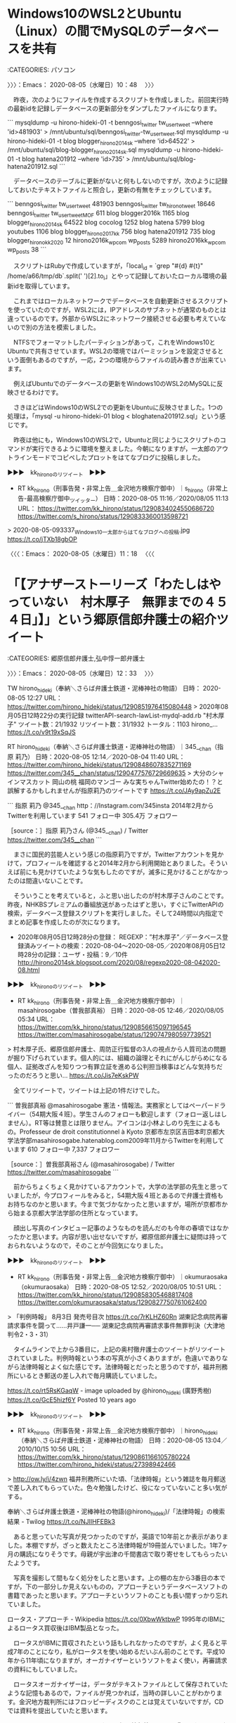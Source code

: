 * Windows10のWSL2とUbuntu（Linux）の間でMySQLのデータベースを共有
  :LOGBOOK:
  CLOCK: [2020-08-05 水 10:48]--[2020-08-05 水 11:18] =>  0:30
  :END:

:CATEGORIES: パソコン

〉〉〉：Emacs： 2020-08-05（水曜日）10：48　 〉〉〉

　昨夜，次のようにファイルを作成するスクリプトを作成しました。前回実行時の最新idを記録しデータベースの更新部分をダンプしたファイルになります。

```
mysqldump -u hirono-hideki-01  -t benngosi_twitter tw_user_tweet --where 'id>481903'  > /mnt/ubuntu/sql/benngosi_twitter-tw_user_tweet.sql
mysqldump -u hirono-hideki-01  -t blog blogger_hirono2014sk --where 'id>64522'  > /mnt/ubuntu/sql/blog-blogger_hirono2014sk.sql
mysqldump -u hirono-hideki-01  -t blog hatena201912 --where 'id>735'  > /mnt/ubuntu/sql/blog-hatena201912.sql
```

　データベースのテーブルに更新がないと何もしないのですが，次のように記録しておいたテキストファイルと照合し，更新の有無をチェックしています。

```
benngosi_twitter tw_user_tweet 481903
benngosi_twitter tw_hirono_tweet 18646
benngosi_twitter tw_user_tweet_MOF 611
blog blogger2016k 1165
blog blogger_hirono2014sk 64522
blog cocolog 1252
blog hatena 5799
blog youtubes 1106
blog blogger_hirono2017kk 756
blog hatena201912 735
blog blogger_hironokk2020 12
hirono2016k_wpcom wp_posts 5289
hirono2016kk_wpcom wp_posts 38
```

　スクリプトはRubyで作成していますが，「local_id =  `grep "#{d} #{t}" /home/a66/tmp/db`.split(' ')[2].to_i」とやって記録しておいたローカル環境の最新idを取得しています。

　これまではローカルネットワークでデータベースを自動更新させるスクリプトを使っていたのですが，WSL2には，IPアドレスのサブネットが通常のものとは違っているのです。外部からWSL2にネットワーク接続させる必要も考えていないので別の方法を模索しました。

　NTFSでフォーマットしたパーティションがあって，これをWindows10とUbuntuで共有させています。WSL2の環境ではパーミッションを設定させるという面倒もあるのですが，一応，2つの環境からファイルの読み書きが出来ています。

　例えばUbuntuでのデータベースの更新をWindows10のWSL2のMySQLに反映させるわけです。

　さきほどはWindows10のWSL2での更新をUbuntuに反映させました。1つの処理は，「mysql -u hirono-hideki-01 blog < bloghatena201912.sql」という感じです。

　昨夜は他にも，Windows10のWSL2で，Ubuntuと同じようにスクリプトのコマンドが実行できるように環境を整えました。今朝になりますが，一太郎のアウトラインモードでコピペしたプロットをはてなブログに投稿しました。

▶▶▶　kk_hironoのリツイート　▶▶▶  

- RT kk_hirono（刑事告発・非常上告＿金沢地方検察庁御中）｜s_hirono（非常上告-最高検察庁御中_ツイッター） 日時：2020-08-05 11:16／2020/08/05 11:13 URL： https://twitter.com/kk_hirono/status/1290834024550686720 https://twitter.com/s_hirono/status/1290833360013598721  

> 2020-08-05-093337_Windows10一太郎からはてなブログへの投稿.jpg https://t.co/jTXb18gbOP  

〈〈〈：Emacs： 2020-08-05（水曜日）11：18 　〈〈〈

* 「【アナザーストーリーズ「わたしはやっていない　村木厚子　無罪までの４５４日」】」という郷原信郎弁護士の紹介ツイート
  :LOGBOOK:
  CLOCK: [2020-08-05 水 12:33]--[2020-08-05 水 13:38] =>  1:05
  :END:

:CATEGORIES: 郷原信郎弁護士,弘中惇一郎弁護士

〉〉〉：Emacs： 2020-08-05（水曜日）12：33　 〉〉〉

TW hirono_hideki（奉納＼さらば弁護士鉄道・泥棒神社の物語） 日時： 2020-08-05 12:27 URL： https://twitter.com/hirono_hideki/status/1290851976415080448
> 2020年08月05日12時22分の実行記録 \n twitterAPI-search-lawList-mydql-add.rb "村木厚子" \n ツイート数：21/1932 リツイート数：31/1932 トータル：1103 \n hirono_… https://t.co/v9t19xSqJS

RT hirono_hideki（奉納＼さらば弁護士鉄道・泥棒神社の物語）｜345__chan（指原 莉乃） 日時：2020-08-05 12:14／2020-08-04 11:40 URL： https://twitter.com/hirono_hideki/status/1290848607835271169 https://twitter.com/345__chan/status/1290477576729669635
> 大分のシャインマスカット \n 岡山の桃 \n 福岡のマンゴー \n  \n みな実ちゃんTwitter始めたの！？と誤解するかもしれませんが指原莉乃のツイートです https://t.co/JAy9apZu2E

```
指原 莉乃
@345__chan
http：//Instagram.com/345insta
2014年2月からTwitterを利用しています
541 フォロー中
305.4万 フォロワー

［source：］指原 莉乃さん (@345__chan) / Twitter https://twitter.com/345__chan
```

　まさに国民的芸能人という感じの指原莉乃ですが，Twitterアカウントを見かけて，プロフィールを確認すると2014年2月から利用開始とありました。そういえば前にも見かけていたような気もしたのですが，滅多に見かけることがなかったのは間違いないことです。

　そういうことを考えていると，ふと思い出したのが村木厚子さんのことです。昨夜，NHKBSプレミアムの番組放送があったはずと思い，すぐにTwitterAPIの検索，データベース登録スクリプトを実行しました。そして24時間以内指定でまとめ記事を作成したのが次になります。

 - 2020年08月05日12時28分の登録： REGEXP：”村木厚子”／データベース登録済みツイートの検索：2020-08-04〜2020-08-05／2020年08月05日12時28分の記録：ユーザ・投稿：9／10件 http://hirono2014sk.blogspot.com/2020/08/regexp2020-08-042020-08.html

▶▶▶　kk_hironoのリツイート　▶▶▶  

- RT kk_hirono（刑事告発・非常上告＿金沢地方検察庁御中）｜masahirosogabe（曽我部真裕） 日時：2020-08-05 12:46／2020/08/05 05:34 URL： https://twitter.com/kk_hirono/status/1290856615097196545 https://twitter.com/masahirosogabe/status/1290747980597739521  

> 村木厚子氏、郷原信郎弁護士、周防正行監督の3人の視点から人質司法の問題が掘り下げられています。個人的には、組織の論理とそれにがんじがらめになる個人、証拠改ざんを知りつつ有罪立証を進める公判担当検事はどんな気持ちだったのだろうと思い… https://t.co/Jis7eKskPW  

　全てリツイートで，ツイートは上記の1件だけでした。

```
曽我部真裕
@masahirosogabe
憲法・情報法。実務家としてはペーパードライバー（54期大阪４班）。学生さんのフォローも歓迎します（フォロー返しはしません）。RT等は賛意とは限りません。アイコンは小林よしのり先生によるもの。Professeur de droit constitutionnel à Kyoto
京都市左京区吉田本町京都大学法学部masahirosogabe.hatenablog.com2009年11月からTwitterを利用しています
610 フォロー中
7,337 フォロワー

［source：］曽我部真裕さん (@masahirosogabe) / Twitter https://twitter.com/masahirosogabe
```

　前からちょくちょく見かけているアカウントで，大学の法学部の先生と思っていましたが，今プロフィールをみると，54期大阪４班とあるので弁護士資格もお持ちなのかと思います。今まで気づかなかったと思いますが，場所が京都市から始まる京都大学法学部の住所となっています。

　顔出し写真のインタビュー記事のようなものを読んだのも今年の春頃ではなかったかと思います。内容が思い出せないですが，郷原信郎弁護士に疑問は持っておられないようなので，そのことが今回気になりました。

▶▶▶　kk_hironoのリツイート　▶▶▶  

- RT kk_hirono（刑事告発・非常上告＿金沢地方検察庁御中）｜okumuraosaka（okumuraosaka） 日時：2020-08-05 12:52／2020/08/05 10:51 URL： https://twitter.com/kk_hirono/status/1290858305468817408 https://twitter.com/okumuraosaka/status/1290827750761062400  

> 「判例時報」 8月3日 発売号目次 https://t.co/7rKLHZ60Rn  湖東記念病院再審請求事件を闘って……井戸謙一──  湖東記念病院再審請求事件無罪判決（大津地判令2・3・31）  

　タイムラインで上から3番目に，上記の奥村徹弁護士のツイートがリツイートされていました。判例時報という本の写真が小さくありますが，色違いでありながら法律時報とよく似た感じです。法律時報とだったと思うのですが，福井刑務所にいるとき郵送の差し入れで毎月購読していました。

https://t.co/rt5RsKGaqW - image uploaded by @hirono_hideki (廣野秀樹) https://t.co/GcE5hizf6Y Posted 10 years ago

▶▶▶　kk_hironoのリツイート　▶▶▶  

- RT kk_hirono（刑事告発・非常上告＿金沢地方検察庁御中）｜hirono_hideki（奉納＼さらば弁護士鉄道・泥棒神社の物語） 日時：2020-08-05 13:04／2010/10/15 10:56 URL： https://twitter.com/kk_hirono/status/1290861166105780224 https://twitter.com/hirono_hideki/status/27398942466  

> http://ow.ly/i/4zwn 福井刑務所にいた頃、「法律時報」という雑誌を毎月郵送で差し入れてもらっていた。色々勉強したけど、役になっていないこと多い気がする。  

奉納＼さらば弁護士鉄道・泥棒神社の物語(@hirono_hideki)/「法律時報」の検索結果 - Twilog https://t.co/NJlIHFEBk3

　あると思っていた写真が見つかったのですが，英語で10年前とか表示がありました。本棚ですが，ざっと数えたところ法律時報が19冊並んでいました。1年7ヶ月の購読になりそうです。母親が宇出津の千間書店で取り寄せをしてもらったいたようです。

　写真を撮影して間もなく処分をしたと思います。上の棚の左から3番目の本ですが，下の一部分しか見えないものの，アプローチというデータベースソフトの書籍であったと思います。アプローチというソフトのことも長い間すっかり忘れていました。

ロータス・アプローチ - Wikipedia https://t.co/0XbwWktbwP 1995年のIBMによるロータス買収後はIBM製品となった。

　ロータスがIBMに買収されたという話もしれなかったのですが，よく見ると平成7年のことになり，私がロータスを使い始めるだいぶん前のことです。平成10年から11年頃になりますが，オーガナイザーというソフトをよく使い，再審請求の資料にもしていました。

　ロータスオーガナイザーは，データがテキストファイルとして保存されていたような記憶もあるので，ファイルが見つかれば，当時の詳しいことがわかります。金沢地方裁判所にはフロッピーディスクのことは覚えていないですが，CDでは資料を提出していたと思います。

https://t.co/DdXwYnTnDU：ロータス、個人情報管理ソフト『ロータス オーガナイザー 2000』を発売 https://t.co/jYzIXe6eB8 1999年03月12日 00時00分更新

　時刻は13時31分です。戻るつもりで曽我部真裕さんのタイムラインを表示していたタブを選択して気がついたのですが，最上位にあるツイート，これもリツイートですが，川人博弁護士の写真が出ていました。次のツイートです。

▶▶▶　kk_hironoのリツイート　▶▶▶  

- RT kk_hirono（刑事告発・非常上告＿金沢地方検察庁御中）｜bengo4com_times（弁護士ドットコムタイムズ） 日時：2020-08-05 13:33／2020/08/05 12:13 URL： https://twitter.com/kk_hirono/status/1290868464899350528 https://twitter.com/bengo4com_times/status/1290848256407113729  

> 「判例通説にはおかしなものがたくさんあるの。自分の正義感や自分のリーガルマインドでおかしいと思ったことに関しては、通説を変えるために闘う」 https://t.co/9NP56OIHBN  

* 「過労死問題に取り組み国と社会を変えた四半世紀　川人博弁護士ロングインタビュー　-　弁護士ドットコム」という2020年08月05日の記事
  :LOGBOOK:
  CLOCK: [2020-08-05 水 13:38]--[2020-08-05 水 21:41] =>  8:03
  :END:

:CATEGORIES: 川人博弁護士,過労死

〉〉〉：Emacs： 2020-08-05（水曜日）13：38　 〉〉〉

過労死問題に取り組み国と社会を変えた四半世紀　川人博弁護士ロングインタビュー - 弁護士ドットコム https://t.co/6PwKv8GHWH

　時刻は13時51分です。記事を一通り読み終えました。いろいろと思うところのある記事ですが，ずっと前からテレビで見かけるなどし，大きな問題性を感じてきた川人博弁護士です。過労死の問題が昭和63年頃からあるというのも意外でした。

　あと2,3日前に見かけたばかりだったのですが，除斥期間の最高裁判決，前に見た記事には過去に2例だけと見たように思いますが，その１つが川人博弁護士の担当で，女性の遺体が20年間庭に埋められていたという事件だったようです。

20年間 遺体 女性　庭 - Google 検索 https://t.co/Q19loHr4Qd

　簡単な検索ではなかったですが，上記の検索の4件目に情報がありました。

```
しかし、事件から26年後の2004年8月21日、女性教師の最後の目撃者である元警備員の男性Wが警視庁綾瀬警察署に出頭して殺害を自首、事件の全容が判明した。Wは自首の動機は良心の呵責ではなく、遺体を隠匿していた元の自宅が道路拡張のための土地区画整理の対象となり、家が取り壊される予定だったので、事件が発覚すると思ったからと述べた。またWは、「高齢の夫婦二人暮しで移転できない」として、警察への出頭直前まで強硬に立退きを拒んでいた。

［source：］足立区女性教師殺人事件 - Wikipedia https://ja.wikipedia.org/wiki/%E8%B6%B3%E7%AB%8B%E5%8C%BA%E5%A5%B3%E6%80%A7%E6%95%99%E5%B8%AB%E6%AE%BA%E4%BA%BA%E4%BA%8B%E4%BB%B6
```

　「　警視庁綾瀬警察署に出頭して殺害を自首、事件の全容が判明した。Wは自首の動機は良心の呵責ではなく、遺体を隠匿していた元の自宅が道路拡張のための土地区画整理の対象となり、家が取り壊される予定だったので、事件が発覚すると思ったからと述べた。」とあります。

```
遺族は元警備員の男性Wに対して民事訴訟を起こした。2006年9月26日、東京地方裁判所はWの行為を「殺人」（1978年時点）と「遺体の隠匿」（2004年時点）に分けて検討した上で、「殺人」については民事上でも時効が成立しており（不法行為（殺害）後20年の除斥期間の経過）、女性教師の遺体を頻繁に移動させていた「遺体の隠匿」についてのみWの責任を認定して330万円の賠償を命じた判決を言い渡した［1］。

これに対し、東京高等裁判所は2008年1月31日、上記地裁判決を破棄し、Wによって「遺体の隠匿」され続けたために「殺人」が判明しない中で「殺人」を基点として除斥期間を認めることが「著しく正義・公平の理念に反する」場合など一定の条件下においては除斥期間の効果は排除されるとして、「殺人」と「遺体の隠匿」を一連の行為と認定したことで、「殺人」についてもWの責任を認め、約4255万円の支払いを命じる判決を言い渡した［2］。2009年4月28日、最高裁判所は、Wの上告を退け［3］、判決が確定した。

［source：］足立区女性教師殺人事件 - Wikipedia https://ja.wikipedia.org/wiki/%E8%B6%B3%E7%AB%8B%E5%8C%BA%E5%A5%B3%E6%80%A7%E6%95%99%E5%B8%AB%E6%AE%BA%E4%BA%BA%E4%BA%8B%E4%BB%B6
```

　「約4255万円の支払いを命じる判決を言い渡した［2］。2009年4月28日、最高裁判所は、Wの上告を退け［3］、判決が確定した。」とありますが，川人博弁護士の名前はありません。

　前に読んだ記事のことが思い出せないのですが，2,3日前のことと思います。手がかりは残っていると思います。

除斥　最高裁 - Google 検索 https://t.co/yu3reyWQFr

　一週間前というオプション指定をしているのですが，情報は見つからず，手がかりになると思っていたTwilogも痕跡が見当たりませんでした。

▶▶▶　kk_hironoのリツイート　▶▶▶  

- RT kk_hirono（刑事告発・非常上告＿金沢地方検察庁御中）｜hirono_hideki（奉納＼さらば弁護士鉄道・泥棒神社の物語） 日時：2020-08-05 14:17／2020/07/31 16:49 URL： https://twitter.com/kk_hirono/status/1290879669076504576 https://twitter.com/hirono_hideki/status/1289105865522286592  

> 「請求権、既に消滅」 形式論で被害者の訴え一蹴　強制不妊訴訟：東京新聞 TOKYO Web https://t.co/gcCzSaKswk これまでに最高裁が除斥期間の例外を認めたのはわずか２件。殺人事件の遺族が２６年間、事件発生… https://t.co/Bl20suJUhO  

奉納＼さらば弁護士鉄道・泥棒神社の物語(@hirono_hideki)/「除斥」の検索結果 - Twilog https://t.co/gq7Hrd9z3t

　見つけることが出来たのですが，東京新聞の記事とは意外でした。記事は7月11日とありますが，手がかりの発見となったツイートは7月31日16時49分とあります。3,4日まで今月に入ってからとばかり思っていたのですが，6日前になります。

　強制不妊訴訟の記事ですが，東京ミネルヴァ法律事務所の被害者弁護団の団長，仙台市の弁護士の名前で検索していると，この強制不妊訴訟の原告弁護団団長という情報が出てきたのです。あのときは紀藤正樹弁護士のことを多く取り上げていました。

```
◆最高裁が例外を求めたのは２件だけ
　しかし、これまでに最高裁が除斥期間の例外を認めたのはわずか２件。殺人事件の遺族が２６年間、事件発生すら知らなかったケースと、予防接種の後遺症で寝たきりになり、２２年間訴訟を起こせなかったケースだけだ。
　判決後、東京・霞が関の司法記者クラブで会見した全国優生保護法被害弁護団の新里宏二共同代表は「被害者は国から『不要な人』とラベリングされていたんです。そんな状況下で被害を言い出せるわけがない。なぜ提訴できなかったのか、被害や加害の実態を全く見ていない判決だ」と批判した。
　旧優生保護法から障害者差別にあたる条文を削除し、母体保護法に改正されたのは２０年以上前の１９９６年。最後の手術は９６年で、除斥期間が一律に適用されるならば賠償を認められる人はいなくなる。
　旧法に詳しい東京大大学院の市野川容孝教授（医療社会学）は「本人には分からせない形で手術を強制していた旧法の特殊性を踏まえ、除斥期間の対象から外すべきだ」と強調する。

［source：］「請求権、既に消滅」 形式論で被害者の訴え一蹴　強制不妊訴訟：東京新聞 TOKYO Web https://www.tokyo-np.co.jp/article/38971
```

　「これまでに最高裁が除斥期間の例外を認めたのはわずか２件。殺人事件の遺族が２６年間、事件発生すら知らなかったケースと、予防接種の後遺症で寝たきりになり、２２年間訴訟を起こせなかったケースだけだ。」とあります。

　「判決後、東京・霞が関の司法記者クラブで会見した全国優生保護法被害弁護団の新里宏二共同代表は「被害者は国から『不要な人』とラベリングされていたんです。そんな状況下で被害を言い出せるわけがない。」に名前のある新里宏二弁護士が，この時の検索ワードでした。

　過労死のテレビニュースがあると大抵の場合，川人博弁護士が出てきます。１つ例外があって昨年の12月だったと思うのですが，兵庫県の過労自殺の被害者の問題に，神奈川県の嶋﨑量弁護士がテレビに出ていました。

▶▶▶　kk_hironoのリツイート　▶▶▶  

- RT kk_hirono（刑事告発・非常上告＿金沢地方検察庁御中）｜s_hirono（非常上告-最高検察庁御中_ツイッター） 日時：2020-08-05 14:33／2019/12/19 14:03 URL： https://twitter.com/kk_hirono/status/1290883640428072961 https://twitter.com/s_hirono/status/1207526901096439808  

> 2019-12-18_232147＿テレビの画面・zero・三菱電機　新入社員自殺　遺族側の代理人　嶋﨑量弁護士.jpg https://t.co/cn64z5lZfM  

非常上告-最高検察庁御中_ツイッター(@s_hirono)/「嶋﨑量 テレビ」の検索結果 - Twilog https://t.co/BOfYfom49M

　まったくの記憶の混同で取り違えなのか，このあと確認しますが新入社員自殺問題はユニチカなのかと思っていました。三菱電機と嶋﨑量弁護士が映るテレビ画面の写真にあります。たまたまのうつり方と思いますが，他の写真や動画とは別人に見える嶋﨑量弁護士となっています。

ユニチカ　問題　社員 - Google 検索 https://t.co/zMeTDW10l4

　ユニチカの労働問題というのは見当たらず，私個人の勘違いだったようです。昭和59年当時，兵庫県の尼崎市で大きな看板のあるユニチカを見ていたという記憶があったのですが，これも違った社会かもしれません。動物園のような住所がその付近にありました。

```
ユニチカ株式会社（英： UNITIKA LTD.）は、本店を兵庫県尼崎市に、本社を大阪市中央区と東京都中央区に置く、日本の繊維メーカーである。近年は繊維事業だけでなく高分子事業・機能材事業などにも進出している。三菱UFJ銀行系みどり会メンバー。

［source：］ユニチカ - Wikipedia https://ja.wikipedia.org/wiki/%E3%83%A6%E3%83%8B%E3%83%81%E3%82%AB
```

　ユニチカは兵庫県尼崎市が本店とありました。Wikipediaのページを開く前にGoogle検索の要約で目に入ったものです。繊維事業とありますが，金沢市も以前は繊維業が多く，昭和59年にはすっかり衰退したと聞きながら，何度か繊維の仕事で荷物を運ぶこともありました。

大物駅 - Google マップ https://t.co/9Sbqd3rVfR

　駅のことは記憶にないですが，広い道路で大物というのが割と強く印象に残っています。そこには道路沿いに大きな会社か工場があったと思います。「だいもつ」と読むのは今回初めて知ったと思いますが，大きな動物園が近くにありそうなところでもありました。

```
祭神［編集］

拝殿・扁額　祭神名が記されている。
社号を若宮と称した頃の主祭神は、勧請した厳島神社と同じ市杵島姫命であったと伝えられている［1］。その後前述の通り大物主となり、交通の守り神として宗像三柱神が祀られている［2］。

主祭神：大物主大神　配神：市杵島姫命、田心姫命、湍津姫命
境内相殿社4社

［source：］大物主神社 - Wikipedia https://ja.wikipedia.org/wiki/%E5%A4%A7%E7%89%A9%E4%B8%BB%E7%A5%9E%E7%A4%BE
```

　広い道路沿いに大きな会社か工場がないかとGoogleマップでみたいたところ，大物主神社がみえました。初めて知る神社の名称ですが，七尾市の大地主神社と名称が似ています。配神というのは初めて見た気がするのですが，宗像三女神となっています。

〈〈〈：Linux Emacs： 2020-08-05（水曜日）21：39 　〈〈〈

* 市川寛弁護士のタイムラインで知った，「元検事。２児の育児中。現在は夫の医院経営に参画。産業カウンセラー。」とプロフィールにあるTwitterアカウント
  :LOGBOOK:
  CLOCK: [2020-08-05 水 21:41]--[2020-08-06 木 01:51] =>  4:10
  :END:

:CATEGORIES: 元検事,市川寛弁護士

〉〉〉：Emacs： 2020-08-05（水曜日）21：41　 〉〉〉

　初めてみたTwitterアカントと思ったのですが，前に１つツイートの記録がTwilogにありました。プロフィールをみた記憶はないですが，プロフィールの名前が「ゆず」となっていて，果実のゆずと歌手のゆずのことも思い出します。

▶▶▶　kk_hironoのリツイート　▶▶▶  

- RT kk_hirono（刑事告発・非常上告＿金沢地方検察庁御中）｜Ilias0322（京都情報局） 日時：2020-08-05 21:44／2020/06/29 15:10 URL： https://twitter.com/kk_hirono/status/1290992104680767489 https://twitter.com/Ilias0322/status/1277484449614053377  

> 滋賀県警本部長「西山さんに大きな負担、大変申し訳ない」 湖東病院再審無罪で初の謝罪 https://t.co/Y1cPHqfs5X #kyoto  

　初めてみたTwitterアカントと思ったのですが，前に１つツイートの記録がTwilogにありました。プロフィールをみた記憶はないですが，プロフィールの名前が「ゆず」となっていて，果実のゆずと歌手のゆずのことも思い出します。

奉納＼さらば弁護士鉄道・泥棒神社の物語(@hirono_hideki)/「@motokennmom」の検索結果 - Twilog https://t.co/HYqMoS5EYO

Yahoo!ニュース https://t.co/PfanFRAcvR 指定されたURLは存在しませんでした。 \n  \n URLが正しく入力されていないか、このページが削除された可能性があります。 \n  \n Yahoo!ニューストップへ

```
(py37_env) a66@a66-XTe:~$ dp -p|grep @motokennmom
(py37_env) a66@a66-XTe:~$ dp -p|grep ゆず
 - 2017年10月04日16時19分の登録： ＼ゆずすこ　@zen20151231＼死刑存置論者って、冤罪で死刑執行しちゃっても死刑囚の遺族には補償されるからいいじゃんケラケラていう鬼畜な人達なわけですよね。 http://hirono2014sk.blogspot.com/2017/10/zen20151231.html
 - 2018年04月25日08時45分の登録： ＃ゆずすこ　@zen20151231＃のツイート／法務検察・石川県警察宛参考資料／記録作成措置実行日時：2018年04月25日08時44分 http://hirono2014sk.blogspot.com/2018/04/zen20151231201804250844.html
 - 2019年02月19日23時11分の登録： ＃ゆずすこ　@zen20151231＃のツイート／2018-05-06_1245〜2019-02-19_2238／法務検察・石川県警察宛参考資料／記録作成措置実行日時：2019年02月19日23時11分 http://hirono2014sk.blogspot.com/2019/02/zen201512312018-05-0612452019-02.html
 - 2019年02月19日23時11分の登録： ＼ゆずすこ　@zen20151231＼刑事の場合では危険の現実化とかいうガバガバの規範で被告人をなんとか有罪に持ち込もうとするのに、市民が私権を行使する場面になると「離婚 http://hirono2014sk.blogspot.com/2019/02/zen20151231.html
 - 2019年05月04日15時22分の登録： ＼ゆずすこ　@zen20151231＼最近話題の若手のオラオラ先生、攻撃性が強すぎて、なにかの拍子にいつかそれが自分に向いて自殺したりするのではと気になっている。 http://hirono2014sk.blogspot.com/2019/05/zen20151231.html
 - 2019年05月04日15時28分の登録： ＼ゆずすこ　@zen20151231＼弁護士が弁護士に対して行う懲戒請求は、不法行為にあたらない限り、どのようなものでも批判の対象にはならないと？ http://hirono2014sk.blogspot.com/2019/05/zen20151231_4.html
 - 2019年05月04日15時30分の登録： ＼ゆずすこ　@zen20151231＼自らの政治的主張にそぐわない内容の新聞紙をうんこ紙呼ばわりした弁護士とその弁護士をすぐさま懲戒請求した弁護士、どっちがやばいかという http://hirono2014sk.blogspot.com/2019/05/zen20151231_70.html
 - 2019年05月04日15時31分の登録： ＼ゆずすこ　@zen20151231＼自らの政治的主張にそぐわない内容の新聞紙をうんこ紙呼ばわりした弁護士とその弁護士をすぐさま懲戒請求した弁護士、どっちがやばいかという http://hirono2014sk.blogspot.com/2019/05/zen20151231_16.html
 - 2019年05月21日09時03分の登録： ＼ゆずすこ　@zen20151231＼認めの裁判員裁判事件はわけわからん研修受けた中堅がスティーブ・ジョブスの劣化版の弁論をして裁判員の反感を買うよりも、熱心な若手にやら http://hirono2014sk.blogspot.com/2019/05/zen20151231_21.html
 - 2019年06月09日19時56分の登録： ＼ゆずすこ　@zen20151231＼橋本先生は喜久山先生の懲戒請求に失敗したら自分の登録を抹消すべきだとおもますよ。\n通常訴訟と懲戒請求の重みは格段に違う。それくらい懲 http://hirono2014sk.blogspot.com/2019/06/zen20151231.html
 - 2019年06月09日19時57分の登録： ＼橋本太地（弁護士・あなたのみかた法律事務所）　@kojin_syugi＼ゆずすこさんが、懲戒請求を失敗とみなした場合に、私を、処分を除名に限定した上で懲戒請求すればよい http://hirono2014sk.blogspot.com/2019/06/kojinsyugi_72.html
 - 2019年07月30日20時36分の登録： ＼えび　@ebiben2008＼早い車が来たら道をゆずれば煽られることなんてそんなにないような http://hirono2014sk.blogspot.com/2019/07/ebiben2008.html
 - 2019年07月31日20時53分の登録： ＼ゆずすこ　@zen20151231＼最近話題の薬物事案、検察の立証が足りてないのを見落としていたのなら、弁護人もとってもカッコ悪いのでは。 http://hirono2014sk.blogspot.com/2019/07/zen20151231.html
 - 2019年08月03日10時22分の登録： ＼ゆずすこ　@zen20151231＼令状を担当した裁判官の名前を公開してほしい。 http://hirono2014sk.blogspot.com/2019/08/zen20151231.html
 - 2020年01月13日23時55分の登録： ＼ゆずすこ　@zen20151231＼ことあるのかな？\n会費さえ支払えば、会はまともに運営されるべきというアホが含まれてな？ http://hirono2014sk.blogspot.com/2020/01/zen20151231.html
 - 2020年03月28日22時33分の登録： ＼ゆずすこ　@zen20151231＼深澤諭史さんがリツイート\n￼\nゆずすこ\n@zen20151231\n·\n1時間\n税金を使ってお友達を花見で接待しておいて？ http://hirono2014sk.blogspot.com/2020/03/zen20151231-zen20151231-1.html
```

　確認しましたが，上記のコマンドの実行結果の通り，@motokennmomというTwitterアカウントの記録は確認できませんでした。プロフィールの名前の「ゆず」で検索しても同じです。

▶▶▶　kk_hironoのリツイート　▶▶▶  

- RT kk_hirono（刑事告発・非常上告＿金沢地方検察庁御中）｜zen20151231（ゆずすこ） 日時：2020-08-05 21:58／2020/01/13 00:55 URL： https://twitter.com/kk_hirono/status/1290995522916909057 https://twitter.com/zen20151231/status/1216388276291952640  

> 東弁の人権賞を叩いてる人達って、今までに弁護士会の会務に何か貢献しようと思ったことあるのかな？ 会費さえ支払えば、会はまともに運営されるべきというアホが含まれてな？  

　プロフィールのアイコンですが，今まで小さいまましか見たことがなかったためか，カラフルな毛虫のようなイメージが固定化されていたのですが，カラフルなイグアナのような爬虫類だったようです。たまにしか見かけなかったアカウントですが，その割には記録がされていました。

```
ゆずすこ
@zen20151231
地元の名産品 新米弁護士 多重会務を難なくこなし、裁判所職員(裁判官は当然に除く)に愛される弁護士に私はなりたい
2015年12月からTwitterを利用しています
961 フォロー中
806 フォロワー

［source：］(1) ゆずすこさん (@zen20151231) / Twitter https://twitter.com/zen20151231
```

▶▶▶　kk_hironoのリツイート　▶▶▶  

- RT kk_hirono（刑事告発・非常上告＿金沢地方検察庁御中）｜zen20151231（ゆずすこ） 日時：2020-08-05 22:01／2020/08/03 23:21 URL： https://twitter.com/kk_hirono/status/1290996440727089152 https://twitter.com/zen20151231/status/1290291672635457538  

> 老人なんて正月に自ら餅食って何人も死亡しているのに、お盆に可愛い子や孫に会ってコロナで死ぬのは嫌なのね。  

▶▶▶　kk_hironoのリツイート　▶▶▶  

- RT kk_hirono（刑事告発・非常上告＿金沢地方検察庁御中）｜zen20151231（ゆずすこ） 日時：2020-08-05 22:02／2020/07/20 12:43 URL： https://twitter.com/kk_hirono/status/1290996707170254850 https://twitter.com/zen20151231/status/1285057599528857601  

> 「あすわか」所属の弁護士が、女性の化粧と箸を同列に論じているんですが、これは。。。 https://t.co/NB230wQtZI  

▶▶▶　kk_hironoのリツイート　▶▶▶  

- RT kk_hirono（刑事告発・非常上告＿金沢地方検察庁御中）｜zen20151231（ゆずすこ） 日時：2020-08-05 22:02／2020/07/19 00:02 URL： https://twitter.com/kk_hirono/status/1290996721489592321 https://twitter.com/zen20151231/status/1284503764087394309  

> あと、「泣き寝入りするしかできない自分可愛そうでしょ」とかまって欲しいパターン。 どちらも精神病んでる感じだった。 駆け出しの熱意に溢れた若手の先生は気をつけ欲しい。 https://t.co/QS1KJiBxGo  

▶▶▶　kk_hironoのリツイート　▶▶▶  

- RT kk_hirono（刑事告発・非常上告＿金沢地方検察庁御中）｜zen20151231（ゆずすこ） 日時：2020-08-05 22:03／2020/07/19 00:00 URL： https://twitter.com/kk_hirono/status/1290996789814861824 https://twitter.com/zen20151231/status/1284503235122786306  

> 費用対効果が合わないケースで相談者が素朴な気持ちとして「泣き寝入りですか！」と言ってくるケースは一定数あると思うが、最近、「泣き寝入りするしかないんですね」と言って弁護士が困惑する様子を見たいのだろうなというレアケースに遭遇した。 「そうですね。」と言ったら怒って帰っていった。  

▶▶▶　kk_hironoのリツイート　▶▶▶  

- RT kk_hirono（刑事告発・非常上告＿金沢地方検察庁御中）｜zen20151231（ゆずすこ） 日時：2020-08-05 22:03／2020/07/18 23:36 URL： https://twitter.com/kk_hirono/status/1290996818700951560 https://twitter.com/zen20151231/status/1284497226673164289  

> 東京外しにより、地方民の東京コンプレックスはかなり満たされたのでは。 東京都民はそれを感じとり、「地方も道連れにしろ」と喚いているという日本国民の民度の低さよ。 https://t.co/6Fh3IEvTGP  

　これまでほとんど注目してこなかったプロフィールに新米弁護士とあるTwitterアカウントですが，タイムラインをみるといろいろあるものです。全てに対応しきれないことは痛感し，諦念しているので，そうなのかというご紹介になります。

　市川寛弁護士のタイムラインでは，午後に他にけっこうな発見があり，それを取り上げておくべきか迷いがありました。対応しきれないという消極的な理由が躊躇となっていました。そんな時に目にしたのが元検事とプロフィールにあるアカントで女性の可能性が高いです。

　時刻は22時07分です。テレビで北陸朝日放送をみているのですが，ドラマが続いていると思ったら，このタイミングでエンディングロールが出てきました。NEWS９からチャンネルを変更していたのですが，ドラマのタイトルは刑事七人になっていました。

▶▶▶　kk_hironoのリツイート　▶▶▶  

- RT kk_hirono（刑事告発・非常上告＿金沢地方検察庁御中）｜s_hirono（非常上告-最高検察庁御中_ツイッター） 日時：2020-08-05 22:09／2020/08/05 22:07 URL： https://twitter.com/kk_hirono/status/1290998431960297472 https://twitter.com/s_hirono/status/1290997883353751557  

> 2020-08-05-220046_ゆずすこ@zen20151231地元の名産品　新米弁護士　多重会務を難なくこなし、裁判所職員（裁判官は当然に除く）に愛される弁護士に私はなり.jpg https://t.co/0Ni1a8WlE0  

▶▶▶　kk_hironoのリツイート　▶▶▶  

- RT kk_hirono（刑事告発・非常上告＿金沢地方検察庁御中）｜s_hirono（非常上告-最高検察庁御中_ツイッター） 日時：2020-08-05 22:09／2020/08/05 22:07 URL： https://twitter.com/kk_hirono/status/1290998450629177344 https://twitter.com/s_hirono/status/1290997810444214272  

> 2020-08-05-212858_ゆずさん　（@motokennmom）　／　Twitter.jpg https://t.co/xLhJVOdlsv  

▶▶▶　kk_hironoのリツイート　▶▶▶  

- RT kk_hirono（刑事告発・非常上告＿金沢地方検察庁御中）｜s_hirono（非常上告-最高検察庁御中_ツイッター） 日時：2020-08-05 22:09／2020/08/05 21:30 URL： https://twitter.com/kk_hirono/status/1290998464046718976 https://twitter.com/s_hirono/status/1290988667255713798  

> 2020-08-05-212802_ゆず@motokennmom·8月3日産まれました〜！応援くださった方々ありがとうございます！元気な女の子です口を開けて目が笑っている笑顔.jpg https://t.co/eurlUOxaSb  

▶▶▶　kk_hironoのリツイート　▶▶▶  

- RT kk_hirono（刑事告発・非常上告＿金沢地方検察庁御中）｜s_hirono（非常上告-最高検察庁御中_ツイッター） 日時：2020-08-05 22:10／2020/08/05 21:30 URL： https://twitter.com/kk_hirono/status/1290998509936586754 https://twitter.com/s_hirono/status/1290988594492923905  

> 2020-08-05-212559_.jpg https://t.co/oZjCK1godo  

▶▶▶　kk_hironoのリツイート　▶▶▶  

- RT kk_hirono（刑事告発・非常上告＿金沢地方検察庁御中）｜s_hirono（非常上告-最高検察庁御中_ツイッター） 日時：2020-08-05 22:10／2020/08/05 21:30 URL： https://twitter.com/kk_hirono/status/1290998538030084097 https://twitter.com/s_hirono/status/1290988521486823424  

> 2020-08-05-212315_ゆずさんがリツイート弁護士　太田啓子　「これからの男の子たちへ」8／24販売（予約受付中）（大月書店）@katepanda2·8月1日女性に.jpg https://t.co/HljdQYdFvX  

▶▶▶　kk_hironoのリツイート　▶▶▶  

- RT kk_hirono（刑事告発・非常上告＿金沢地方検察庁御中）｜s_hirono（非常上告-最高検察庁御中_ツイッター） 日時：2020-08-05 22:10／2020/08/05 21:30 URL： https://twitter.com/kk_hirono/status/1290998580904210433 https://twitter.com/s_hirono/status/1290988448485015552  

> 2020-08-05-212212_ゆずさんがリツイートCHO　Seiho／趙誠峰@cho_seiho·7月31日アメブロを更新しました。　『刑事弁護の存在意義に思いを馳せる―.jpg https://t.co/ILK7kumShF  

▶▶▶　kk_hironoのリツイート　▶▶▶  

- RT kk_hirono（刑事告発・非常上告＿金沢地方検察庁御中）｜s_hirono（非常上告-最高検察庁御中_ツイッター） 日時：2020-08-05 22:10／2020/08/05 21:29 URL： https://twitter.com/kk_hirono/status/1290998593822720002 https://twitter.com/s_hirono/status/1290988375114047488  

> 2020-08-05-212046_ゆずさんがリツイートとーしょくぱみゅぱみゅ@to_pamyu·8月4日これでも黙秘権は侵害していないと、警察も検察も裁判所もいうわけです。弁.jpg https://t.co/0TQ4z1kYeP  

▶▶▶　kk_hironoのリツイート　▶▶▶  

- RT kk_hirono（刑事告発・非常上告＿金沢地方検察庁御中）｜s_hirono（非常上告-最高検察庁御中_ツイッター） 日時：2020-08-05 22:10／2020/08/05 21:29 URL： https://twitter.com/kk_hirono/status/1290998609098334213 https://twitter.com/s_hirono/status/1290988302208647168  

> 2020-08-05-211949_ゆずさんがリツイート郷原信郎【「深層」カルロス・ゴーンとの対話　起訴されれば９９％超が有罪となる国で】@nobuogohara·16時間懐か.jpg https://t.co/aFjDlZoskg  

▶▶▶　kk_hironoのリツイート　▶▶▶  

- RT kk_hirono（刑事告発・非常上告＿金沢地方検察庁御中）｜s_hirono（非常上告-最高検察庁御中_ツイッター） 日時：2020-08-05 22:10／2020/08/05 21:29 URL： https://twitter.com/kk_hirono/status/1290998627989512195 https://twitter.com/s_hirono/status/1290988229416513538  

> 2020-08-05-211859_ゆずさんがリツイート弁護士ドットコムタイムズ@bengo4com_times·9時間「判例通説にはおかしなものがたくさんあるの。自分の正義感.jpg https://t.co/6Y4jpJeu1E  

▶▶▶　kk_hironoのリツイート　▶▶▶  

- RT kk_hirono（刑事告発・非常上告＿金沢地方検察庁御中）｜s_hirono（非常上告-最高検察庁御中_ツイッター） 日時：2020-08-05 22:10／2020/08/05 21:28 URL： https://twitter.com/kk_hirono/status/1290998642183004161 https://twitter.com/s_hirono/status/1290988156766969859  

> 2020-08-05-211423_ゆず@motokennmom元検事。２児の育児中。現在は夫の医院経営に参画。産業カウンセラー。通信制大学で心理学専攻中（心理学検定1級取得済.jpg https://t.co/Xf4rg1yPRH  

▶▶▶　kk_hironoのリツイート　▶▶▶  

- RT kk_hirono（刑事告発・非常上告＿金沢地方検察庁御中）｜s_hirono（非常上告-最高検察庁御中_ツイッター） 日時：2020-08-05 22:10／2020/08/05 20:05 URL： https://twitter.com/kk_hirono/status/1290998716925480961 https://twitter.com/s_hirono/status/1290967265978904576  

> 2020-08-05-200240_弁護士　市川　寛@imarockcaster42ブロックされています@imarockcaster42さんのフォローやツイートの表示はできませ.jpg https://t.co/8gfVG4PjFp  

▶▶▶　kk_hironoのリツイート　▶▶▶  

- RT kk_hirono（刑事告発・非常上告＿金沢地方検察庁御中）｜s_hirono（非常上告-最高検察庁御中_ツイッター） 日時：2020-08-05 22:11／2020/08/05 17:40 URL： https://twitter.com/kk_hirono/status/1290998822198366209 https://twitter.com/s_hirono/status/1290930667262377984  

> 2020-08-05-170741_弁護士　市川　寛@imarockcaster42·8月4日真犯人が処罰されなければ被害者も救われない以上、冤罪防止は被疑者・被告人支援弁護士.jpg https://t.co/xeQANDjNj6  

　あるはずと思っていた市川寛弁護士のTwitterタイムラインでのスクリーンショットが見当たらない気がしたのですが，当初はさほど重要視していなかったことの証左となるのかもしれません。

```
(py37_env) a66@a66-XTe:~/a_screenshot$ dp -p|grep 市川寛
 - 2014年12月07日12時50分の登録： 困惑と遣り切れなさとで現実感を失ってしまうのではないだろうか。ゾンビ状態\nでふらふらと自白調書に署名をしてしまっても不思議ではない／『検事失格』\n（市川寛 著） http://hirono2014sk.blogspot.com/2014/12/blog-post_40.html
 - 2018年11月28日01時04分の登録： ＼弁護士 中村憲昭　@nakanori930＼このあたりの心理面の話は市川寛さんの「検事失格」が詳しいです。 http://hirono2014sk.blogspot.com/2018/11/nakanori930_49.html
 - 2019年03月12日19時49分の登録： ＼郷原信郎　@nobuogohara＼元検事の市川寛氏の、検察実体験に基づくリアルな分析。\n「検事失格」なのは、市川氏ではなく、朝日にくだらないコメントをしている「バカ検 http://hirono2014sk.blogspot.com/2019/03/nobuogohara_12.html
 - 2019年03月25日10時48分の登録： ＼郷原信郎　@nobuogohara＼元検事の市川寛氏の、検察実体験に基づくリアルな分析。\n「検事失格」なのは、市川氏ではなく、朝日にくだらないコメントをしている「バカ検 http://hirono2014sk.blogspot.com/2019/03/nobuogohara_25.html
 - 2019年06月28日11時42分の登録： REGEXP：”市川寛”／データベース登録済みツイート：2019年06月28日11時41分の記録：ユーザ・投稿：13／50件 http://hirono2014sk.blogspot.com/2019/06/regexp2019062811411350.html
```

　市川寛をキーワードにした記録したデータベースの検索は意外に少ない結果として表示されました。そういえば，間に全角スペースなどが盛り込まれていたかもしれません。見栄えを見やすくするためかもしれないですが，単純な検索では結果にマイナスの影響があります。

```
弁護士 市川 寛
@imarockcaster42
著書「ナリ検 - ある次席検事の挑戦」（日本評論社）、「検事失格」（毎日新聞社・新潮文庫）
ちょっとサブカル系だったりもします。
ameblo.jp/ichikawa42/2012年7月からTwitterを利用しています
132 フォロー中
3,608 フォロワー

［source：］弁護士 市川 寛さん (@imarockcaster42) / Twitter https://twitter.com/imarockcaster42
```

　昨日か今日に確認をしていたのですが，市川寛弁護士のTwitterアカウントのプロフィールのアイコンが変更されていました。アニメで若い女性がビールを片手にしていると思っていたのですが，今見るとビールではなくブランデーの瓶に見えます。

```
(py37_env) a66@a66-XTe:~/a_screenshot$ dp -p|grep @imarockcaster42
 - 2017年12月24日04時28分の登録： ＼弁護士 市川 寛　@imarockcaster42＼日馬富士の暴行問題について弁護士の八代英輝氏「一般人なら逮捕」  http://hirono2014sk.blogspot.com/2017/12/imarockcaster42.html
 - 2017年12月24日04時40分の登録： ＼弁護士 市川 寛　@imarockcaster42＼検事がその典型で、他人を責めることには長けていますが、いざ自分が攻められると弱いですね。自戒を込めて、ですが。 http://hirono2014sk.blogspot.com/2017/12/imarockcaster42_24.html
 - 2017年12月24日04時41分の登録： ＼弁護士 市川 寛　@imarockcaster42＼自分が言うと「お前が言うな」かもしれないが、こういうでたらめな運用をみると、検事も裁判官も弁護士を経由してからなった http://hirono2014sk.blogspot.com/2017/12/imarockcaster42_15.html
 - 2017年12月24日04時43分の登録： ＼弁護士 市川 寛　@imarockcaster42＼「冤罪File」最新号（２８号）に私のインタビュー記事が載っています。よろしければお読みください。 http://hirono2014sk.blogspot.com/2017/12/imarockcaster42file.html
 - 2017年12月24日04時44分の登録： ＼弁護士 市川 寛　@imarockcaster42＼検察庁ではマンパワーが足りないので処理しきれないと思います。 http://hirono2014sk.blogspot.com/2017/12/imarockcaster42_81.html
 - 2018年01月19日15時46分の登録： ＼弁護士 市川 寛　@imarockcaster42＼共犯事件ぢゃないのに、起訴後に接見禁止をつける検事・裁判官の気が知れない。自分が言うと「お前が言うな」かもしれないが http://hirono2014sk.blogspot.com/2018/01/imarockcaster42.html
 - 2018年03月09日21時25分の登録： ＼弁護士 市川 寛　@imarockcaster42＼お大事になさってください。 http://hirono2014sk.blogspot.com/2018/03/imarockcaster42.html
 - 2018年04月01日23時42分の登録： ＼弁護士 市川 寛　@imarockcaster42＼\n\n検事がその典型で、他人を責めることには長けていますが、いざ自分が攻められると弱いですね。自戒を込めて、ですが。\n http://hirono2014sk.blogspot.com/2018/04/imarockcaster42.html
 - 2018年09月05日00時33分の登録： ＼弁護士 市川 寛　@imarockcaster42＼アムネスティ日本の機関誌「アムネスティ・ニュースレター」の最新号に、私が袴田事件の再審請求についてお話しした記事が載 http://hirono2014sk.blogspot.com/2018/09/imarockcaster42.html
 - 2018年09月05日00時33分の登録： ＃弁護士 市川 寛　@imarockcaster42＃のツイート／2015-03-10_2256〜2018-09-04_1356／法務検察・石川県警察宛参考資料／記録作成措置実行日時：2018年09月05日00時33分 http://hirono2014sk.blogspot.com/2018/09/imarockcaster422015-03-1022562018-09.html
 - 2018年09月11日00時11分の登録： ＼弁護士 市川 寛　@imarockcaster42＼2018-09-10の投稿一覧＼検察・石川県警察宛記録資料＼奉納＼危険生物・弁護士脳汚染除去装置＼金沢地方検察庁御中 http://hirono2014sk.blogspot.com/2018/09/imarockcaster422018-09-10.html
 - 2018年09月11日00時11分の登録： ＃弁護士 市川 寛　@imarockcaster42＃のツイート／2015-03-10_2256〜2018-09-10_1455／法務検察・石川県警察宛参考資料／記録作成措置実行日時：2018年09月11日00時11分 http://hirono2014sk.blogspot.com/2018/09/imarockcaster422015-03-1022562018-09_11.html
 - 2018年10月23日18時17分の登録： ＼弁護士 市川 寛　@imarockcaster42＼裁判官による、判決が確定した民事事件の当事者を傷つける言動が咎められるなら、無罪判決が確定した元被告人のことを「あい http://hirono2014sk.blogspot.com/2018/10/imarockcaster42.html
 - 2018年10月23日18時17分の登録： ＃弁護士 市川 寛　@imarockcaster42＃のツイート／2015-03-12_1532〜2018-10-23_1002／法務検察・石川県警察宛参考資料／記録作成措置実行日時：2018年10月23日18時17分 http://hirono2014sk.blogspot.com/2018/10/imarockcaster422015-03-1215322018-10.html
 - 2018年11月25日23時05分の登録： ＼弁護士 市川 寛　@imarockcaster42＼フランスに検察批判の役目を負わせた朝日は、ひたすら検察支援。今さらながら、この新聞社には本当に失望した。 http://hirono2014sk.blogspot.com/2018/11/imarockcaster42.html
 - 2018年11月25日23時05分の登録： ＃弁護士 市川 寛　@imarockcaster42＃のツイート／2015-03-12_1557〜2018-11-23_1510／法務検察・石川県警察宛参考資料／記録作成措置実行日時：2018年11月25日23時05分 http://hirono2014sk.blogspot.com/2018/11/imarockcaster422015-03-1215572018-11.html
 - 2018年12月03日20時31分の登録： ＼弁護士 市川 寛　@imarockcaster42＼ゴーン事件の弁護士が「特捜部長」時代に語った抱負 弱い立場の働く人の味方に http://hirono2014sk.blogspot.com/2018/12/imarockcaster42.html
 - 2018年12月03日20時32分の登録： ＃弁護士 市川 寛　@imarockcaster42＃のツイート／2015-03-12_1947〜2018-12-02_0731／法務検察・石川県警察宛参考資料／記録作成措置実行日時：2018年12月03日20時31分 http://hirono2014sk.blogspot.com/2018/12/imarockcaster422015-03-1219472018-12.html
 - 2018年12月22日19時58分の登録： ＼弁護士 市川 寛　@imarockcaster42＼検事は、批判されると「何も知らないくせにつべこべ言うな」と孤高を気取る精神構造をしている。検察が知らせないから相手が http://hirono2014sk.blogspot.com/2018/12/imarockcaster42_22.html
 - 2018年12月22日19時58分の登録： ＃弁護士 市川 寛　@imarockcaster42＃のツイート／2015-03-17_1329〜2018-12-22_1854／法務検察・石川県警察宛参考資料／記録作成措置実行日時：2018年12月22日19時58分 http://hirono2014sk.blogspot.com/2018/12/imarockcaster422015-03-1713292018-12.html
 - 2019年01月07日00時45分の登録： ＼弁護士 市川 寛　@imarockcaster42＼検事時代、金曜日夕方の保釈意見書を出すのはちょっと神経遣った。出せば裁判所が夜なべ（？）して判断するので迷惑になる。 http://hirono2014sk.blogspot.com/2019/01/imarockcaster42.html
 - 2019年01月07日00時45分の登録： ＃弁護士 市川 寛　@imarockcaster42＃のツイート／2015-03-23_1200〜2019-01-06_1820／法務検察・石川県警察宛参考資料／記録作成措置実行日時：2019年01月07日00時45分 http://hirono2014sk.blogspot.com/2019/01/imarockcaster422015-03-2312002019-01.html
 - 2019年01月25日14時55分の登録： ＼弁護士 市川 寛　@imarockcaster42＼刑事事件の真相が解明されるに越したことはない。が、市民がこれまで「解明された」と思ってきた事件は、訳の分からない自白 http://hirono2014sk.blogspot.com/2019/01/imarockcaster42_25.html
 - 2019年01月25日14時55分の登録： ＃弁護士 市川 寛　@imarockcaster42＃のツイート／2015-04-09_2020〜2019-01-25_1224／法務検察・石川県警察宛参考資料／記録作成措置実行日時：2019年01月25日14時55分 http://hirono2014sk.blogspot.com/2019/01/imarockcaster422015-04-0920202019-01.html
 - 2019年01月30日02時22分の登録： ＃弁護士 市川 寛　@imarockcaster42＃のツイート／2015-04-09_2020〜2019-01-30_0051／法務検察・石川県警察宛参考資料／記録作成措置実行日時：2019年01月30日02時22分 http://hirono2014sk.blogspot.com/2019/01/imarockcaster422015-04-0920202019-01_30.html
 - 2019年02月01日21時39分の登録： ＃弁護士 市川 寛　@imarockcaster42＃のツイート／2015-04-09_2020〜2019-02-01_1636／法務検察・石川県警察宛参考資料／記録作成措置実行日時：2019年02月01日21時39分 http://hirono2014sk.blogspot.com/2019/02/imarockcaster422015-04-0920202019-02.html
 - 2019年02月01日21時39分の登録： ＼弁護士 市川 寛　@imarockcaster42＼静岡）「島田事件」釈放３０年、冤罪防止へアピール活動：朝日新聞デジタル  http://hirono2014sk.blogspot.com/2019/02/imarockcaster42.html
 - 2019年02月01日21時51分の登録： ＃弁護士 市川 寛　@imarockcaster42＃のツイート／2015-04-09_2020〜2019-02-01_1636／法務検察・石川県警察宛参考資料／記録作成措置実行日時：2019年02月01日21時51分 http://hirono2014sk.blogspot.com/2019/02/imarockcaster422015-04-0920202019-02_1.html
 - 2019年02月01日21時51分の登録： ＼弁護士 市川 寛　@imarockcaster42＼検察と裁判所の共謀共同正犯弁護士 市川 寛さんが追加\n http://hirono2014sk.blogspot.com/2019/02/imarockcaster42_1.html
 - 2019年02月06日01時00分の登録： ＃弁護士 市川 寛　@imarockcaster42＃のツイート／2015-04-09_2020〜2019-02-05_1357／法務検察・石川県警察宛参考資料／記録作成措置実行日時：2019年02月06日01時00分 http://hirono2014sk.blogspot.com/2019/02/imarockcaster422015-04-0920202019-02_6.html
 - 2019年02月06日01時01分の登録： ＼弁護士 市川 寛　@imarockcaster42＼静岡）「島田事件」釈放３０年、冤罪防止へアピール活動：朝日新聞デジタル  http://hirono2014sk.blogspot.com/2019/02/imarockcaster42_6.html
 - 2019年03月07日14時19分の登録： ＼弁護士 市川 寛　@imarockcaster42＼揺らぐ「異質」日本型刑事司法 https://www.nikkei.com/article/DGXMZO421116 http://hirono2014sk.blogspot.com/2019/03/imarockcaster42-httpswwwnikkeicomarticl.html
 - 2019年03月08日14時24分の登録： ＼弁護士 市川 寛　@imarockcaster42＼「刑訴法の教科書には、検察が攻撃して弁護人が防御するって書いてあるけど、実際の公判は、弁護人が攻撃して検事が防御だよ http://hirono2014sk.blogspot.com/2019/03/imarockcaster42.html
 - 2019年03月09日22時22分の登録： ＼弁護士 市川 寛　@imarockcaster42＼ちなみに、昔から、被疑者の調書は隠しようがないという教育を受けました。否認が自白に転じた時は、まずは自白調書だけ出し http://hirono2014sk.blogspot.com/2019/03/imarockcaster42_9.html
 - 2019年03月09日22時30分の登録： ＼弁護士 市川 寛　@imarockcaster42＼員面調書は必ずしもそうではなく、言いっ放しの話を保存していることが多い。つまり員面調書には「無罪に使えるパーツ」が入 http://hirono2014sk.blogspot.com/2019/03/imarockcaster42_12.html
 - 2019年03月11日13時41分の登録： ＼Shoko Egawa　@amneris84＼Shoko Egawaさんがリツイート\n￼\n弁護士 市川 寛\n\n \n@imarockcaster42\n 3月10日\n￼  http://hirono2014sk.blogspot.com/2019/03/shoko-egawaamneris84shoko-egawa.html
 - 2019年03月15日06時24分の登録： ＼弁護士 市川 寛　@imarockcaster42＼ポール・マッカートニー、ミック・ジャガー。どちらも薬物犯罪の逮捕歴あり。どちらもその後に英国でナイトの称号。 http://hirono2014sk.blogspot.com/2019/03/imarockcaster42_15.html
 - 2019年03月15日06時25分の登録： ＼弁護士 市川 寛　@imarockcaster42＼強制わいせつ/準強姦/買春/児童ポルノ/児童福祉法/青少年条例弁護人弁護士奥村徹(大阪弁護士会)さんがリツイート\n￼ http://hirono2014sk.blogspot.com/2019/03/imarockcaster42_26.html
 - 2019年03月21日21時17分の登録： ＼弁護士 市川 寛　@imarockcaster42＼論告弁論の期日をパスして、判決だけ傍聴する記者がけっこういましたね。で、判決後に裁判所を出ると、名前やどこの記者かも http://hirono2014sk.blogspot.com/2019/03/imarockcaster42_21.html
 - 2019年03月22日16時31分の登録： ＼弁護士 市川 寛　@imarockcaster42＼これは全ての犯罪で言えることで、無罪が嫌だから絞りに絞って起訴し、そうであるがゆえに起訴が間違いと分かっても絶対に退 http://hirono2014sk.blogspot.com/2019/03/imarockcaster42_22.html
 - 2019年03月24日18時34分の登録： ＼弁護士 市川 寛　@imarockcaster42＼私が常々「刑事裁判はフィクションで、真実なんか解明できない」と見苦しくわめいているのは、こういう事情があるからです http://hirono2014sk.blogspot.com/2019/03/imarockcaster42_24.html
 - 2019年03月24日18時36分の登録： ＼弁護士 市川 寛　@imarockcaster42＼ゴーン氏の件でG先生にブチ切れたツイートを機関銃のようにかましていたのを見て、それまでは「まぁ、こういうキャラ作りも http://hirono2014sk.blogspot.com/2019/03/imarockcaster42g.html
 - 2019年03月24日18時37分の登録： ＼弁護士 市川 寛　@imarockcaster42＼当選した後のツイートがどうなるか、かな。今は我慢してるけど、受かればこっちのものとばかりに、気に入らないリプだのなん http://hirono2014sk.blogspot.com/2019/03/imarockcaster42_2.html
 - 2019年03月24日18時49分の登録： ＼弁護士 市川 寛　@imarockcaster42＼アメブロを更新しました。 『検察は、乳腺外科医への無罪判決で何を反省すべきか』  http://hirono2014sk.blogspot.com/2019/03/imarockcaster42_88.html
 - 2019年03月27日03時33分の登録： ＼弁護士 市川 寛　@imarockcaster42＼一定の目的を持ってのツイートと理解してはいるが、それでも①「ヤリサー」（そもそもこれが嫌な表現）か否かはほぼ間違いな http://hirono2014sk.blogspot.com/2019/03/imarockcaster42_27.html
 - 2019年03月27日19時33分の登録： ＼弁護士 市川 寛　@imarockcaster42＼「準強姦」無罪に検察控訴～地裁久留米判決 RKB News http://hirono2014sk.blogspot.com/2019/03/imarockcaster42-rkb-news.html
 - 2019年04月04日10時14分の登録： ＼弁護士 市川 寛　@imarockcaster42＼ｄメニューニュース:ゴーン被告再逮捕　東京地検特捜部　オマーン資金流用疑い（産経新聞） http://hirono2014sk.blogspot.com/2019/04/imarockcaster42.html
 - 2019年04月05日01時15分の登録： ＼弁護士 市川 寛　@imarockcaster42＼検事は「弁護人は悪の手先。否、悪の権化」と徹底的に教育されてその気になってるから、例えば弁護士の事務所にガサ入れする http://hirono2014sk.blogspot.com/2019/04/imarockcaster42_5.html
 - 2019年04月09日15時11分の登録： ＼弁護士 市川 寛　@imarockcaster42＼検察幹部は「無罪を主張するなら、妻はそれを証明する話や資料を出せるはずなのに、なぜ弁護人はそう助言しないのか」と疑問 http://hirono2014sk.blogspot.com/2019/04/imarockcaster42_9.html
 - 2019年04月13日22時45分の登録： ＼弁護士 市川 寛　@imarockcaster42＼自白がとれなくても、弁解を手に入れ、それを崩す証拠を探すのが捜査の基本。弁解が変遷すればおいしい。弁解を固定すればそ http://hirono2014sk.blogspot.com/2019/04/imarockcaster42_13.html
 - 2019年04月13日23時41分の登録： ＼弁護士 市川 寛　@imarockcaster42＼「人質司法」の本質はこれ。そして、検察はこれが当然だと思っているし、これからもこれが当然であるべきと信じている http://hirono2014sk.blogspot.com/2019/04/imarockcaster42_76.html
 - 2019年04月25日19時28分の登録： ＼弁護士 市川 寛　@imarockcaster42＼罪証隠滅のおそれと言っても、捜査終了、つまり証拠固めが済んでいるからこそ起訴しているわけで。口裏合わせされたくらいで http://hirono2014sk.blogspot.com/2019/04/imarockcaster42_25.html
 - 2019年04月27日11時34分の登録： ＼弁護士 市川 寛　@imarockcaster42＼「刑事司法は崩壊する」検察猛反発　証拠隠滅の恐れ認定しながら保釈（産経新聞） - Yahoo!ニュース  http://hirono2014sk.blogspot.com/2019/04/imarockcaster42-yahoo.html
 - 2019年04月28日01時14分の登録： ＼弁護士 市川 寛　@imarockcaster42＼「罪を犯した人は治療や更生にも笑顔があってはならず、損害賠償責任を背負ってひたすら沈鬱に暮らせ」ということらしいね http://hirono2014sk.blogspot.com/2019/04/imarockcaster42_28.html
 - 2019年05月11日16時04分の登録： ＼弁護士 市川 寛　@imarockcaster42＼静岡地裁の判決読んだ。これは判決だけでは分からないことが多い。判決を読んだ限りでは「こう認定されたら、それはしょうが http://hirono2014sk.blogspot.com/2019/05/imarockcaster42.html
 - 2019年05月11日16時04分の登録： ＼弁護士 市川 寛　@imarockcaster42＼＼弁護士 市川 寛　@imarockcaster42＼静岡地裁の判決読んだ。これは判決だけでは分からないことが多い。 http://hirono2014sk.blogspot.com/2019/05/imarockcaster42-imarockcaster42.html
 - 2019年05月11日16時06分の登録： ＼弁護士 市川 寛　@imarockcaster42＼自白（？）調書のとり方がどんくさ過ぎた（が、これが検察の平常運転。まだやってるのね）のをしっかり指摘しているのを見る http://hirono2014sk.blogspot.com/2019/05/imarockcaster42_11.html
 - 2019年05月11日16時09分の登録： ＼弁護士 市川 寛　@imarockcaster42＼岡崎支部の無罪判決読んだ。（準）強制性交罪の立法趣旨と解釈を正確に踏まえた上、無罪推定原則を徹底した判断との印象。「 http://hirono2014sk.blogspot.com/2019/05/imarockcaster42_42.html
 - 2019年05月14日08時02分の登録： ＼モトケン　@motoken_tw＼返信先: @imarockcaster42さん\n「ど素人」のほうがよかったですか？ http://hirono2014sk.blogspot.com/2019/05/motokentw-imarockcaster42.html
 - 2019年05月14日08時05分の登録： ＼弁護士 市川 寛　@imarockcaster42＼あくまで自分の勝手な感覚なんだが、どんな話題であっても「一般人」という言葉は好きになれない http://hirono2014sk.blogspot.com/2019/05/imarockcaster42_14.html
 - 2019年05月14日08時07分の登録： ＼弁護士 市川 寛　@imarockcaster42＼今はどうだか知らないが、自分がいた頃の検察庁は、尋問方法自体ではなく、調書のとり方ばかり教育していた。こんな教育をし http://hirono2014sk.blogspot.com/2019/05/imarockcaster42_63.html
 - 2019年05月14日08時07分の登録： ＼弁護士 市川 寛　@imarockcaster42＼検事時代、法曹三者の懇親会で裁判官に「未必の故意の自白調書って必要ですか？」と質問したんだが、要領を得ない答えだった http://hirono2014sk.blogspot.com/2019/05/imarockcaster42_84.html
 - 2019年05月14日08時31分の登録： ＼弁護士 市川 寛　@imarockcaster42＼無理して自白をとるより、否認のままで起訴する方がかえって有罪にできるというのが自分の検事時代の経験。ふざけた取調をし http://hirono2014sk.blogspot.com/2019/05/imarockcaster42_55.html
 - 2019年05月15日20時39分の登録： ＼弁護士 市川 寛　@imarockcaster42＼死刑に関しては、その判決を宣告した経験のある裁判官から「検察官はいいよな。死刑にしてくれって頼むだけだから。こっちは http://hirono2014sk.blogspot.com/2019/05/imarockcaster42_15.html
 - 2019年05月16日21時11分の登録： ＼弁護士 市川 寛　@imarockcaster42＼痛ましい実態があるのに、法の壁のためにそれが救われないとき、その壁を乗り越えようと知恵を絞るのが検察。いくら法改正し http://hirono2014sk.blogspot.com/2019/05/imarockcaster42_16.html
 - 2019年05月16日21時12分の登録： ＼弁護士 市川 寛　@imarockcaster42＼検察を信用し過ぎていると思う http://hirono2014sk.blogspot.com/2019/05/imarockcaster42_86.html
 - 2019年05月18日12時34分の登録： ＼弁護士 市川 寛　@imarockcaster42＼監護者性交等罪：公判　地裁、冒頭陳述やり直し命令　被害者供述に「重大な疑問」　／静岡 - 毎日新聞  http://hirono2014sk.blogspot.com/2019/05/imarockcaster42_18.html
 - 2019年05月18日14時25分の登録： 弁護士　市川　寛（@imarockcaster42）　-　Twilog：2019年05月18日14時25分　100件 http://hirono2014sk.blogspot.com/2019/05/imarockcaster42-twilog201905181425100.html
 - 2019年05月18日15時18分の登録： 弁護士　市川　寛（@imarockcaster42）　-　Twilog：2019年05月18日15時18分　100件 http://hirono2014sk.blogspot.com/2019/05/imarockcaster42-twilog201905181518100.html
 - 2019年05月18日18時43分の登録： ＼弁護士 市川 寛　@imarockcaster42＼自分はこっちかなと思った。静岡地裁だし。もっとも、世論にビビって有罪にしようとしているのではなく、文句のつけようのな http://hirono2014sk.blogspot.com/2019/05/imarockcaster42_2.html
 - 2019年05月20日23時25分の登録： ＼弁護士 市川 寛　@imarockcaster42＼八代英輝弁護士 池袋母子死亡事故の運転手に「退院して事情聴取を受けた時点で逮捕するのが普通」 http://hirono2014sk.blogspot.com/2019/05/imarockcaster42_20.html
 - 2019年05月22日15時22分の登録： ＼弁護士 市川 寛　@imarockcaster42＼すぎると被疑者取調が過度に重視されかねないこと、ひいては虚偽自白による冤罪を生む危険があることを理解し、それを少しは http://hirono2014sk.blogspot.com/2019/05/imarockcaster42_22.html
 - 2019年05月28日22時41分の登録： ＼弁護士 市川 寛　@imarockcaster42＼御意。この意味で犯罪の動機の解明は必要だが、刑事手続のそれは期待できない。なぜなら捜査機関は「有罪にするため」「重い http://hirono2014sk.blogspot.com/2019/05/imarockcaster42_28.html
 - 2019年05月28日22時48分の登録： ＼弁護士 市川 寛　@imarockcaster42＼被疑者に「なぜ罪を犯した？」と尋ね、それに答えると「言い訳している。反省していない証だ」と断じて動揺させ、結局「何も http://hirono2014sk.blogspot.com/2019/05/imarockcaster42_38.html
 - 2019年05月28日22時51分の登録： ＼弁護士 市川 寛　@imarockcaster42＼日本弁護士連合会：第62回人権擁護大会・シンポジウムのご案内 https://www.nichibenren.or. http://hirono2014sk.blogspot.com/2019/05/imarockcaster4262-httpswwwnichibenrenor.html
 - 2019年05月28日22時53分の登録： ＼弁護士 市川 寛　@imarockcaster42＼手続き明文化、 証拠開示　再審法整備へ市民の会　冤罪被害者や学者ら https://www.nishinippon. http://hirono2014sk.blogspot.com/2019/05/imarockcaster42-httpswwwnishinippon.html
 - 2019年05月30日12時26分の登録： ＼弁護士 市川 寛　@imarockcaster42＼「検察幹部」って匿名で勝手なことを言うのはやめようよ。報じる側もなんで名前書かないのかね http://hirono2014sk.blogspot.com/2019/05/imarockcaster42_30.html
 - 2019年05月31日18時38分の登録： ＼弁護士 市川 寛　@imarockcaster42＼録画なし取り調べ８時間「お前がどう思おうが関係ねえ」：朝日新聞デジタル  http://hirono2014sk.blogspot.com/2019/05/imarockcaster42_31.html
 - 2019年06月01日22時33分の登録： ＼弁護士 市川 寛　@imarockcaster42＼「罪を犯した人は、自分(たち)とは違う異分子」と思い込むところから、捜査機関も被疑者にひどい仕打ちを始める http://hirono2014sk.blogspot.com/2019/06/imarockcaster42.html
 - 2019年06月05日23時34分の登録： REGEXP：”@imarockcaster42”／データベース登録済みツイート：2019年06月05日23時33分の記録：ユーザ・投稿：42／103件 http://hirono2014sk.blogspot.com/2019/06/regexpimarockcaster4220190605233342103.html
 - 2019年06月05日23時36分の登録： ＼弁護士 市川 寛　@imarockcaster42＼つまり、弁護人がいなければやりたい放題ということですな http://hirono2014sk.blogspot.com/2019/06/imarockcaster42_5.html
 - 2019年06月12日21時36分の登録： ＼弁護士 市川 寛　@imarockcaster42＼この記事、裁判員制度を褒めちぎるのが狙いなんだろうが、次回の検事もまぁその狙いに従うだろう。で、もしその次に弁護士の http://hirono2014sk.blogspot.com/2019/06/imarockcaster42_12.html
 - 2019年06月22日02時36分の登録： ＼弁護士 市川 寛　@imarockcaster42＼証人の認識と食い違う調書に弁護士「検事の誘導でしょ」と一刀両断(相澤冬樹) - Y!ニュース https://new http://hirono2014sk.blogspot.com/2019/06/imarockcaster42-y-httpsnew.html
 - 2019年06月23日20時23分の登録： REGEXP：”@imarockcaster42”／データベース登録済みツイート：2019年06月23日20時21分の記録：ユーザ・投稿：50／127件 http://hirono2014sk.blogspot.com/2019/06/regexpimarockcaster4220190623202150127.html
 - 2019年06月27日16時55分の登録： ＃弁護士 市川 寛　@imarockcaster42＃のツイート／2019-04-24_1515〜2019-06-27_1601／法務検察・石川県警察宛参考資料／記録作成措置実行日時：2019年06月27日16時55分 http://hirono2014sk.blogspot.com/2019/06/imarockcaster422019-04-2415152019-06.html
 - 2019年06月27日16時55分の登録： ＼弁護士 市川 寛　@imarockcaster42＼アメブロを更新しました。 『検事はなぜ証拠を見せないのか - 理屈でないところからの試論』 http://hirono2014sk.blogspot.com/2019/06/imarockcaster42_27.html
 - 2019年06月28日11時40分の登録： ＼弁護士 市川 寛　@imarockcaster42＼岡口基一裁判官が懸念する、最高裁の「王様化」とは。異例の戒告処分を受けた今だから思うこと http://hirono2014sk.blogspot.com/2019/06/imarockcaster42_28.html
 - 2019年07月12日23時16分の登録： ＃弁護士 市川 寛　@imarockcaster42＃のツイート／2019-04-27_2249〜2019-07-11_1825／法務検察・石川県警察宛参考資料／記録作成措置実行日時：2019年07月12日23時15分 http://hirono2014sk.blogspot.com/2019/07/imarockcaster422019-04-2722492019-07.html
 - 2019年07月12日23時17分の登録： ＼弁護士 市川 寛　@imarockcaster42＼西山美香さんの手紙・供述弱者を守れ　検察の思考回路（３）　角雄記（社会部＝前大津支局）:ニュースを問う:中日新聞(C http://hirono2014sk.blogspot.com/2019/07/imarockcaster42c.html
 - 2019年07月18日09時50分の登録： ＃弁護士 市川 寛　@imarockcaster42＃のツイート／2019-05-07_2207〜2019-07-17_2320／法務検察・石川県警察宛参考資料／記録作成措置実行日時：2019年07月18日09時50分 http://hirono2014sk.blogspot.com/2019/07/imarockcaster422019-05-0722072019-07.html
 - 2019年08月11日23時29分の登録： ＃弁護士 市川 寛　@imarockcaster42＃のツイート／2019-04-25_2035〜2019-08-09_1221／法務検察・石川県警察宛参考資料／記録作成措置実行日時：2019年08月11日23時29分 http://hirono2014sk.blogspot.com/2019/08/imarockcaster422019-04-2520352019-08.html
 - 2019年08月20日20時16分の登録： ＃弁護士 市川 寛　@imarockcaster42＃のツイート／2019-04-26_1013〜2019-08-15_1016／法務検察・石川県警察宛参考資料／記録作成措置実行日時：2019年08月20日20時16分 http://hirono2014sk.blogspot.com/2019/08/imarockcaster422019-04-2610132019-08.html
 - 2019年08月23日22時58分の登録： ＼弁護士 市川 寛　@imarockcaster42＼検事時代にそんなことは一度もないです… http://hirono2014sk.blogspot.com/2019/08/imarockcaster42.html
 - 2019年08月23日22時58分の登録： ＼弁護士 市川 寛　@imarockcaster42＼「裁く」を通り越して「捌く」ことしか考えていないのでしょうね http://hirono2014sk.blogspot.com/2019/08/imarockcaster42_23.html
 - 2019年09月20日19時29分の登録： ＼弁護士 市川 寛　@imarockcaster42＼私も編集委員を務めました「冤罪白書2019」が10月に発売されます。3、4日の日弁連人権大会の場でも買えるようです。 http://hirono2014sk.blogspot.com/2019/09/imarockcaster4220191034.html
 - 2019年09月26日11時13分の登録： ＼弁護士 市川 寛　@imarockcaster42＼冤罪を生む「ムラ社会」の論理　法曹一元、証拠全面開示が改革のカギ  Online  http://hirono2014sk.blogspot.com/2019/09/imarockcaster42-online.html
 - 2019年09月27日20時20分の登録： ＼弁護士 市川 寛　@imarockcaster42＼０．１％の奇跡！衝撃　逆転無罪ミステリー【ＭＣ:田村淳】(テレビ東京、2019/9/27 18:55 OA)の番組情 http://hirono2014sk.blogspot.com/2019/09/imarockcaster422019927-1855-oa.html
 - 2019年10月01日11時08分の登録： ＃弁護士 市川 寛　@imarockcaster42＃のツイート／2019-03-27_1749〜2019-09-30_2349／法務検察・石川県警察宛参考資料／記録作成措置実行日時：2019年10月01日11時08分 http://hirono2014sk.blogspot.com/2019/10/imarockcaster422019-03-2717492019-09.html
 - 2019年10月24日23時17分の登録： ＼弁護士 市川 寛　@imarockcaster42＼「無期懲役でも十数年で仮釈放」はうそ １７年の平均３３年２カ月、元名古屋大女子学生が服役へ http://hirono2014sk.blogspot.com/2019/10/imarockcaster42.html
 - 2019年10月29日13時45分の登録： ＃弁護士 市川 寛　@imarockcaster42＃のツイート／2017-02-24_0853〜2019-10-27_2214／法務検察・石川県警察宛参考資料／記録作成措置実行日時：2019年10月29日13時45分 http://hirono2014sk.blogspot.com/2019/10/imarockcaster422017-02-2408532019-10.html
 - 2019年11月08日14時11分の登録： ＼弁護士 市川 寛　@imarockcaster42＼16年前の湖東病院事件で他殺否定の報告書 滋賀 東近江 | NHKニュース http://hirono2014sk.blogspot.com/2019/11/imarockcaster4216-nhk.html
 - 2019年11月11日23時58分の登録： ＼弁護士 市川 寛　@imarockcaster42＼弁護士が選任されると、知恵がつくので、容疑者が大やけどの影響でまったく記憶がないなどと供述を変えるのではないか、と心 http://hirono2014sk.blogspot.com/2019/11/imarockcaster42.html
 - 2019年11月16日01時53分の登録： ＼弁護士 市川 寛　@imarockcaster42＼弁護士が選任されると、知恵がつくので、容疑者が大やけどの影響でまったく記憶がないなどと供述を変えるのではないか、と心 http://hirono2014sk.blogspot.com/2019/11/imarockcaster42_16.html
 - 2019年11月20日14時18分の登録： ＃弁護士 市川 寛　@imarockcaster42＃のツイート／2017-02-24_0853〜2019-11-19_1201／法務検察・石川県警察宛参考資料／記録作成措置実行日時：2019年11月20日14時18分 http://hirono2014sk.blogspot.com/2019/11/imarockcaster422017-02-2408532019-11.html
 - 2019年11月27日17時36分の登録： ＼弁護士 市川 寛　@imarockcaster42＼全くのあてずっぽうですが、一番の理由は「鑑定未了」ですかね。正式な鑑定結果が10日以内に出ないことはままあります。な http://hirono2014sk.blogspot.com/2019/11/imarockcaster4210.html
 - 2019年12月02日23時12分の登録： ＼弁護士 市川 寛　@imarockcaster42＼日本の薬物依存対策は時代遅れ。必要なのは懲罰ではなく、社会の中で治療すること\n http://hirono2014sk.blogspot.com/2019/12/imarockcaster42.html
 - 2019年12月12日18時56分の登録： ＃弁護士 市川 寛　@imarockcaster42＃のツイート／2017-02-24_0853〜2019-12-12_1145／法務検察・石川県警察宛参考資料／記録作成措置実行日時：2019年12月12日18時56分 http://hirono2014sk.blogspot.com/2019/12/imarockcaster422017-02-2408532019-12.html
 - 2019年12月14日20時26分の登録： ＃弁護士 市川 寛　@imarockcaster42＃のツイート／2017-02-24_0853〜2019-12-12_1145／法務検察・石川県警察宛参考資料／記録作成措置実行日時：2019年12月14日20時26分 http://hirono2014sk.blogspot.com/2019/12/imarockcaster422017-02-2408532019-12_14.html
 - 2019年12月17日22時24分の登録： ＼弁護士 市川 寛　@imarockcaster42＼元農水次官に懲役6年、ネット「殺したのは英断」と波紋…「自殺か他殺か」と悲観した元ひきこもり男性が変化した瞬間（AE http://hirono2014sk.blogspot.com/2019/12/imarockcaster426ae.html
 - 2019年12月17日22時24分の登録： ＼弁護士 市川 寛　@imarockcaster42＼「調書にとってないヤバいことを言わせるぞ」という意味ですかね。インチキな調書を作ってるのがバレるブーメラン戦法ですが http://hirono2014sk.blogspot.com/2019/12/imarockcaster42_17.html
 - 2019年12月18日21時11分の登録： ＃弁護士 市川 寛　@imarockcaster42＃のツイート／2017-02-24_0853〜2019-12-17_2346／法務検察・石川県警察宛参考資料／記録作成措置実行日時：2019年12月18日21時11分 http://hirono2014sk.blogspot.com/2019/12/imarockcaster422017-02-2408532019-12_18.html
 - 2019年12月30日13時35分の登録： ＼弁護士 市川 寛　@imarockcaster42＼140文字で言い損なったり、言い足りないことをとやかく批判するのは、あまり意味がないと思っています http://hirono2014sk.blogspot.com/2019/12/imarockcaster42140.html
 - 2020年01月02日10時49分の登録： ＼弁護士 市川 寛　@imarockcaster42＼全面否認の被告を保釈するなんてあり得ない。←彼がどうかはともかく、全面否認の被告人の中には、それこそ全面無実の人が含 http://hirono2014sk.blogspot.com/2020/01/imarockcaster42.html
 - 2020年01月05日11時59分の登録： ＼弁護士 市川 寛　@imarockcaster42＼法律家が罪を犯した人に同情したらいけないんですかね。検事だって、たまには同情しますよ（爆 http://hirono2014sk.blogspot.com/2020/01/imarockcaster42_5.html
 - 2020年01月08日23時44分の登録： ＼弁護士 市川 寛　@imarockcaster42＼市民にとって脅威となっていることも必要ではないでしょうか。その意味で、保釈中の逃亡を犯罪としていいのかは、拙速な検討 http://hirono2014sk.blogspot.com/2020/01/imarockcaster42_8.html
 - 2020年01月10日04時02分の登録： ＼弁護士 市川 寛　@imarockcaster42＼ダメ検事をやっていた経験からは、「否認なら十二分にOK。黙秘が一番しんどい」ですね。しゃべる被疑者なら、何かしらの手 http://hirono2014sk.blogspot.com/2020/01/imarockcaster42ok.html
 - 2020年01月12日23時59分の登録： ＼弁護士 市川 寛　@imarockcaster42＼【フィクションかどうかはご想像にお任せします】ある検事が否認を続ける被疑者に悩んで先輩に相談した。先輩曰く「お前、質 http://hirono2014sk.blogspot.com/2020/01/imarockcaster42_12.html
 - 2020年01月17日00時00分の登録： ＼弁護士 市川 寛　@imarockcaster42＼森法相、「捜査は正確」と反論＝ゴーン被告めぐり米紙に http:// http://hirono2014sk.blogspot.com/2020/01/imarockcaster42-http.html
 - 2020年01月25日10時50分の登録： ＼弁護士 市川 寛　@imarockcaster42＼「人質司法」で憤慨することの一つに、時折「何にも捜査するつもりはないけど、取りあえず入れておこう」ってのがあるんです http://hirono2014sk.blogspot.com/2020/01/imarockcaster42_25.html
 - 2020年01月31日04時13分の登録： ＼弁護士 市川 寛　@imarockcaster42＼Ｐ時代は、性犯罪はガンガン起訴した上に、当時の相場の倍の求刑をふっかけて容認されたこともありましたが、それでも「潰し http://hirono2014sk.blogspot.com/2020/01/imarockcaster42_31.html
 - 2020年02月04日09時48分の登録： ＃弁護士 市川 寛　@imarockcaster42＃のツイート／2017-02-24_0853〜2020-02-04_0851／法務検察・石川県警察宛参考資料／記録作成措置実行日時：2020年02月04日09時48分 http://hirono2014sk.blogspot.com/2020/02/imarockcaster422017-02-2408532020-02.html
 - 2020年02月09日01時21分の登録： ＼弁護士 市川 寛　@imarockcaster42＼です http://hirono2014sk.blogspot.com/2020/02/imarockcaster42.html
 - 2020年02月10日18時55分の登録： ＼弁護士 市川 寛　@imarockcaster42＼いわば神の視点で真実を語り、しかし検察官・法律家としては立証はできないと。法律家は、法廷で解明された事実を真実としな http://hirono2014sk.blogspot.com/2020/02/imarockcaster42_10.html
 - 2020年02月10日18時57分の登録： ＼弁護士 市川 寛　@imarockcaster42＼検察側が求刑放棄、無罪確定的に 滋賀・湖東病院患者死亡で再審公判  http://hirono2014sk.blogspot.com/2020/02/imarockcaster42_29.html
 - 2020年02月14日19時28分の登録： ＼弁護士 市川 寛　@imarockcaster42＼槇原敬之氏、これからの捜査や裁判はどうなる？(前田恒彦) - Y!ニュース  http://hirono2014sk.blogspot.com/2020/02/imarockcaster42-y.html
 - 2020年02月23日23時54分の登録： ＼弁護士 市川 寛　@imarockcaster42＼例外はありますが、犯罪の被疑者が逮捕された後、知人や近隣住民から「そんなことをする人には見えなかった」との話が得られ http://hirono2014sk.blogspot.com/2020/02/imarockcaster42_23.html
 - 2020年02月23日23時54分の登録： ＼弁護士 市川 寛　@imarockcaster42＼捜査機関は、「捜査したらこんな証拠が！」とリークするので、それを報じた上で「容疑者は否認してます」と結ぶと、そりゃ読 http://hirono2014sk.blogspot.com/2020/02/imarockcaster42_87.html
 - 2020年02月29日20時13分の登録： ＼弁護士 市川 寛　@imarockcaster42＼正しいから多数派になるのではなく、「多数派は一応正しいことにでもしておく」のが民主主義ではないかと。なので目下の少数 http://hirono2014sk.blogspot.com/2020/02/imarockcaster42_24.html
 - 2020年03月03日16時12分の登録： ＼弁護士 市川 寛　@imarockcaster42＼少なくとも私がいた時のＰ庁では、勾留請求、同延長、起訴・不起訴、保釈請求に対する意見書、釈放、（主として否認事件の） http://hirono2014sk.blogspot.com/2020/03/imarockcaster42.html
 - 2020年03月03日19時29分の登録： ＼弁護士 市川 寛　@imarockcaster42＼「だからなんなんだ」とのお叱りは重々承知してますが、私はＰになってから辞め（させられ）るまで、勾留請求が通ったときは http://hirono2014sk.blogspot.com/2020/03/imarockcaster42_3.html
 - 2020年03月04日15時33分の登録： ＼弁護士 市川 寛　@imarockcaster42＼新型コロナ理由に3人が裁判員辞退　判決期日が取り消し　裁判やり直し　名古屋地裁 - 毎日新聞 http://hirono2014sk.blogspot.com/2020/03/imarockcaster423.html
 - 2020年03月05日22時34分の登録： ＼弁護士 市川 寛　@imarockcaster42＼ 情けないですなぁ。偽計業務妨害にならないんですかね\n￼ http://hirono2014sk.blogspot.com/2020/03/imarockcaster42_5.html
 - 2020年03月11日11時31分の登録： ＼弁護士 市川 寛　@imarockcaster42＼検察に関する事柄についての取材を受けることがあり、極力協力しておりますが、興味深いことがたまにあります。まず、取材す http://hirono2014sk.blogspot.com/2020/03/imarockcaster42_11.html
 - 2020年03月13日12時49分の登録： ＼弁護士 市川 寛　@imarockcaster42＼弁解録取書に弁解をとらない検事がいるみたいですね。法相には、そんな検事に「弁解から逃げるな」と厳重注意してもらいたい http://hirono2014sk.blogspot.com/2020/03/imarockcaster42_13.html
 - 2020年03月13日20時25分の登録： ＼弁護士 市川 寛　@imarockcaster42＼森まさこ法相の 「いわきの検事が逃げた」答弁は本当か？ 公文書が語る真実 http://hirono2014sk.blogspot.com/2020/03/imarockcaster42_97.html
 - 2020年03月19日12時11分の登録： ＼弁護士 市川 寛　@imarockcaster42＼裁判所が弁護人の意見に否定的な態度を示すのは、①そもそも弁護士を裁判官・検事より劣った存在と見ている②そうでなくても http://hirono2014sk.blogspot.com/2020/03/imarockcaster42_19.html
 - 2020年03月23日22時50分の登録： ＼弁護士 市川 寛　@imarockcaster42＼これ、前もツイートしたと思いますが、私が駆け出しＰのころ、Ａが割れないと先輩に相談すると「お前、質問してるんぢゃない http://hirono2014sk.blogspot.com/2020/03/imarockcaster42_23.html
 - 2020年03月30日14時42分の登録： ＼弁護士 市川 寛　@imarockcaster42＼河井前法相夫妻がバラ撒いた1億5千万円の行方と「買収リスト」を東京地検が捜査へ  http://hirono2014sk.blogspot.com/2020/03/imarockcaster4215.html
 - 2020年03月31日14時29分の登録： ＼弁護士 市川 寛　@imarockcaster42＼人殺し扱いしたんですよね。その原因を解明して初めて本当の再審だと思います。でないとまた同じ間違いが起きると思います http://hirono2014sk.blogspot.com/2020/03/imarockcaster42_31.html
 - 2020年03月31日14時33分の登録： ＼弁護士 市川 寛　@imarockcaster42＼結論が間違っている場合にそのことだけを異常なまでに厳しく批判しますが、結論を間違えた原因が、正しい手続を践まなかった http://hirono2014sk.blogspot.com/2020/03/imarockcaster42_14.html
 - 2020年04月02日19時55分の登録： ＼弁護士 市川 寛　@imarockcaster42＼この裁判官はいいことしたでしょうから何も言いませんが、一度は地裁・高裁・最高裁まで揃いも揃ってこの人を人殺し扱いした http://hirono2014sk.blogspot.com/2020/04/imarockcaster42.html
 - 2020年04月16日22時47分の登録： ＼弁護士 市川 寛　@imarockcaster42＼再審無罪の湖東病院患者死亡、滋賀県警が質問一切拒否 17日の本部長会見、記者クラブに通告 http://hirono2014sk.blogspot.com/2020/04/imarockcaster42-17.html
 - 2020年05月02日09時11分の登録： ＼弁護士 市川 寛　@imarockcaster42＼河井前法相夫妻の買収疑惑・現金受取否認の県議の弁護人が検察捜査のあり方に異議(江川紹子) - Y!ニュース http://hirono2014sk.blogspot.com/2020/05/imarockcaster42-y.html
 - 2020年05月10日01時04分の登録： ＼弁護士 市川 寛　@imarockcaster42＼「河井さんと一緒に沈んでもらう」東京地検に恫喝された渡辺典子県議が激白 前法相夫妻の捜査大詰め http://hirono2014sk.blogspot.com/2020/05/imarockcaster42.html
 - 2020年05月14日09時19分の登録： ＼弁護士 市川 寛　@imarockcaster42＼Ｐ時代に保釈相当意見で決裁受けたら「それだと『初めから逮捕勾留しなければよかっただろ』と言われるから、入れておけ」と http://hirono2014sk.blogspot.com/2020/05/imarockcaster42_14.html
 - 2020年05月16日21時47分の登録： ＼弁護士 市川 寛　@imarockcaster42＼私の検事時代に、ある後輩思いのヒラ筆頭格の先輩検事がいたのですが、この人が役付になった途端に上にゴマすって部下を見殺 http://hirono2014sk.blogspot.com/2020/05/imarockcaster42_16.html
 - 2020年05月17日21時24分の登録： ＼弁護士 市川 寛　@imarockcaster42＼検察は「検察が正義と思う正義の味方」ですからね 引用ツイート http://hirono2014sk.blogspot.com/2020/05/imarockcaster42_17.html
 - 2020年05月20日15時55分の登録： ＼弁護士 市川 寛　@imarockcaster42＼河井前法相夫妻の逮捕許諾請求へ 官邸vs.検察“仁義なき戦い” http://hirono2014sk.blogspot.com/2020/05/imarockcaster42-vs.html
 - 2020年05月23日09時42分の登録： ＼弁護士 市川 寛　@imarockcaster42＼森氏は「非常につらい道ではある」←こうまで言っているのに辞めさせてあげないのは、人材が尽きたからですかね。首相が法相 http://hirono2014sk.blogspot.com/2020/05/imarockcaster42_23.html
 - 2020年06月05日20時56分の登録： ＼弁護士 市川 寛　@imarockcaster42＼出来の悪い検事が黙秘する被疑者に「やましいところがないならしゃべったらどうだ？」などと宣うことがありますが、同じ理屈 http://hirono2014sk.blogspot.com/2020/06/imarockcaster42.html
 - 2020年06月18日15時41分の登録： ＼弁護士 市川 寛　@imarockcaster42＼取り調べ、容疑が固まり次第逮捕←これも使い古されたフレーズですが、なぜ取り調べると容疑が固まるんですかね。今回はおそ http://hirono2014sk.blogspot.com/2020/06/imarockcaster42_18.html
 - 2020年06月18日23時17分の登録： ＼弁護士 市川 寛　@imarockcaster42＼P時代に特捜部の事件記録を読んだとき、逮捕時に自白していたAが勾留質問で否認したと分かると、すぐに呼び戻して取り調べ http://hirono2014sk.blogspot.com/2020/06/imarockcaster42pa.html
 - 2020年06月24日13時43分の登録： ＼弁護士 市川 寛　@imarockcaster42＼ご指摘のとおり「奴隷」だったことを反省したからこそ申し上げている次第です。かつて「奴隷」だったゆえに終始その組織の問 http://hirono2014sk.blogspot.com/2020/06/imarockcaster42_24.html
 - 2020年06月24日19時57分の登録： ＼弁護士 市川 寛　@imarockcaster42＼全ての検事は、自分の手持ち事件なのに上司の決裁を受けないと何も決められないんですけどね(爆) http://hirono2014sk.blogspot.com/2020/06/imarockcaster42_48.html
 - 2020年07月02日20時54分の登録： ＼弁護士 市川 寛　@imarockcaster42＼再審請求審でＰが無罪方向の証拠を開示した場合、Ｊはどう思うんですかね。「今まで俺たちを騙してたのか」って頭にこないと http://hirono2014sk.blogspot.com/2020/07/imarockcaster42.html
 - 2020年07月13日20時31分の登録： ＼弁護士 市川 寛　@imarockcaster42＼私が新米Ｐの頃は、上司や先輩から「否認するＡに騙されるな」としつこく教育されました。Ｐの目の前に来た時点で殆どのＡは http://hirono2014sk.blogspot.com/2020/07/imarockcaster42_13.html
 - 2020年07月13日20時48分の登録： ＼弁護士 市川 寛　@imarockcaster42＼無罪判決は、弁護人と裁判所が検事の主張をチェックした結果のダメ出しですよね。それがおかしいという考えを推し進めると、 http://hirono2014sk.blogspot.com/2020/07/imarockcaster42_36.html
 - 2020年07月14日14時30分の登録： ＼弁護士 市川 寛　@imarockcaster42＼被告人や弁護人にとって最悪なのは、裁判官がこっそり検事に電話をかけたりして「最後の一押しを追加で立証してください」と http://hirono2014sk.blogspot.com/2020/07/imarockcaster42_14.html
 - 2020年07月16日19時35分の登録： ＼弁護士 市川 寛　@imarockcaster42＼刑事裁判の構造は、検察と弁護人が対立するなか、間にいる裁判所が結論を出すもののはずですが、現状はどう見ても「検察及び http://hirono2014sk.blogspot.com/2020/07/imarockcaster42_16.html
 - 2020年07月19日21時40分の登録： ＼弁護士 市川 寛　@imarockcaster42＼・やましいことがないなら、黙秘しないで話せるでしょ もありますね http://hirono2014sk.blogspot.com/2020/07/imarockcaster42_19.html
 - 2020年07月19日21時42分の登録： ＼弁護士 市川 寛　@imarockcaster42＼読了。袴田事件の概要がよく分かります。深刻・重大な話とユーモアとのバランスが絶妙です。絵柄がいいですね。広く読まれて http://hirono2014sk.blogspot.com/2020/07/imarockcaster42_45.html
 - 2020年07月21日00時41分の登録： ＼弁護士 市川 寛　@imarockcaster42＼先輩Ｐが取調Ｐに「ＰＳに自白理由をとらなかった理由は？」と尋ねたところ、「武士の情けです」（激爆）。で、自白の任意性 http://hirono2014sk.blogspot.com/2020/07/imarockcaster42_21.html
 - 2020年07月23日18時32分の登録： ＼弁護士 市川 寛　@imarockcaster42＼ALS患者の依頼受け薬物投与 殺害か 嘱託殺人容疑で医師2人逮捕 | NHKニュース http://hirono2014sk.blogspot.com/2020/07/imarockcaster42als-2-nhk.html
 - 2020年07月25日02時16分の登録： ＼弁護士 市川 寛　@imarockcaster42＼例えば承諾殺人の捜査ではＶの生前の発言を集めますが、それがどれも「死にたい」旨であっても、いざＡがＶを殺害するその時 http://hirono2014sk.blogspot.com/2020/07/imarockcaster42_25.html
 - 2020年07月27日09時29分の登録： ＼弁護士 市川 寛　@imarockcaster42＼Ｐ時代に上司が言うには「タマ違いだけは絶対ダメ」と。つまり人違いの冤罪ですね。その他の例えば正当防衛や責任無能力、犯 http://hirono2014sk.blogspot.com/2020/07/imarockcaster42_27.html
 - 2020年07月28日09時58分の登録： ＼弁護士 市川 寛　@imarockcaster42＼「ドクター・キリコになりたい」　京都ＡＬＳ女性嘱託殺人　逮捕の医師、ツイッターに繰り返し投稿か　 | 京都新聞 http://hirono2014sk.blogspot.com/2020/07/imarockcaster42_28.html
 - 2020年07月28日11時32分の登録： ＼弁護士 市川 寛　@imarockcaster42＼妻殺害、容疑で夫逮捕　妻の上半身に複数の傷「自分の体衰え、もう面倒見れないのでやりました」／春日部署（埼玉新聞） http://hirono2014sk.blogspot.com/2020/07/imarockcaster42_3.html
 - 2020年07月29日23時41分の登録： ＼弁護士 市川 寛　@imarockcaster42＼ほとんどの弁護士は加害者の味方←検事が概ね被害者の味方をやってるからだと思いますけどね http://hirono2014sk.blogspot.com/2020/07/imarockcaster42_29.html
 - 2020年07月30日10時13分の登録： ＼弁護士 市川 寛　@imarockcaster42＼普通は被害者と被疑者・被告人は利益が相反しますから、致し方ないでしょうね。どちらにも目配りしたいなら検事がお勧めです http://hirono2014sk.blogspot.com/2020/07/imarockcaster42_30.html
```

　思い以上に数が多く感じた市川寛弁護士のツイートの記録ですが，「dp -p|grep @imarockcaster42 |wc -l」の実行結果は169件となっていました。

〈〈〈：Emacs： 2020-08-06（木曜日）01：51 　〈〈〈

